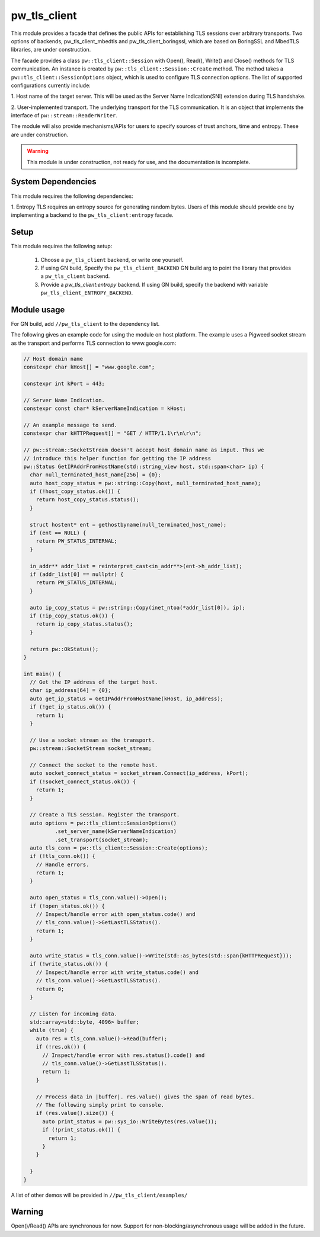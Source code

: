 .. _module-pw_tls_client:

--------------
pw_tls_client
--------------

This module provides a facade that defines the public APIs for establishing TLS
sessions over arbitrary transports. Two options of backends,
pw_tls_client_mbedtls and pw_tls_client_boringssl, which are based on BoringSSL
and MbedTLS libraries, are under construction.

The facade provides a class ``pw::tls_client::Session`` with Open(), Read(),
Write() and Close() methods for TLS communication. An instance is created by
``pw::tls_client::Session::Create`` method. The method takes a
``pw::tls_client::SessionOptions`` object, which is used to configure TLS
connection options. The list of supported configurations currently include:

1. Host name of the target server. This will be used as the Server Name
Indication(SNI) extension during TLS handshake.

2. User-implemented transport. The underlying transport for the TLS
communication. It is an object that implements the interface of
``pw::stream::ReaderWriter``.

The module will also provide mechanisms/APIs for users to specify sources of
trust anchors, time and entropy. These are under construction.

.. warning::
  This module is under construction, not ready for use, and the documentation
  is incomplete.

System Dependencies
===================
This module requires the following dependencies:

1. Entropy
TLS requires an entropy source for generating random bytes. Users of this
module should provide one by implementing a backend to the
``pw_tls_client:entropy`` facade.

Setup
=====
This module requires the following setup:

  1. Choose a ``pw_tls_client`` backend, or write one yourself.
  2. If using GN build, Specify the ``pw_tls_client_BACKEND`` GN build arg to
     point the library that provides a ``pw_tls_client`` backend.
  3. Provide a `pw_tls_client:entropy` backend. If using GN build, specify the
     backend with variable ``pw_tls_client_ENTROPY_BACKEND``.

Module usage
============
For GN build, add ``//pw_tls_client`` to the dependency list.

The following gives an example code for using the module on host platform.
The example uses a Pigweed socket stream as the transport and performs TLS
connection to www.google.com:

.. code-block:: cpp

  // Host domain name
  constexpr char kHost[] = "www.google.com";

  constexpr int kPort = 443;

  // Server Name Indication.
  constexpr const char* kServerNameIndication = kHost;

  // An example message to send.
  constexpr char kHTTPRequest[] = "GET / HTTP/1.1\r\n\r\n";

  // pw::stream::SocketStream doesn't accept host domain name as input. Thus we
  // introduce this helper function for getting the IP address
  pw::Status GetIPAddrFromHostName(std::string_view host, std::span<char> ip) {
    char null_terminated_host_name[256] = {0};
    auto host_copy_status = pw::string::Copy(host, null_terminated_host_name);
    if (!host_copy_status.ok()) {
      return host_copy_status.status();
    }

    struct hostent* ent = gethostbyname(null_terminated_host_name);
    if (ent == NULL) {
      return PW_STATUS_INTERNAL;
    }

    in_addr** addr_list = reinterpret_cast<in_addr**>(ent->h_addr_list);
    if (addr_list[0] == nullptr) {
      return PW_STATUS_INTERNAL;
    }

    auto ip_copy_status = pw::string::Copy(inet_ntoa(*addr_list[0]), ip);
    if (!ip_copy_status.ok()) {
      return ip_copy_status.status();
    }

    return pw::OkStatus();
  }

  int main() {
    // Get the IP address of the target host.
    char ip_address[64] = {0};
    auto get_ip_status = GetIPAddrFromHostName(kHost, ip_address);
    if (!get_ip_status.ok()) {
      return 1;
    }

    // Use a socket stream as the transport.
    pw::stream::SocketStream socket_stream;

    // Connect the socket to the remote host.
    auto socket_connect_status = socket_stream.Connect(ip_address, kPort);
    if (!socket_connect_status.ok()) {
      return 1;
    }

    // Create a TLS session. Register the transport.
    auto options = pw::tls_client::SessionOptions()
            .set_server_name(kServerNameIndication)
            .set_transport(socket_stream);
    auto tls_conn = pw::tls_client::Session::Create(options);
    if (!tls_conn.ok()) {
      // Handle errors.
      return 1;
    }

    auto open_status = tls_conn.value()->Open();
    if (!open_status.ok()) {
      // Inspect/handle error with open_status.code() and
      // tls_conn.value()->GetLastTLSStatus().
      return 1;
    }

    auto write_status = tls_conn.value()->Write(std::as_bytes(std::span{kHTTPRequest}));
    if (!write_status.ok()) {
      // Inspect/handle error with write_status.code() and
      // tls_conn.value()->GetLastTLSStatus().
      return 0;
    }

    // Listen for incoming data.
    std::array<std::byte, 4096> buffer;
    while (true) {
      auto res = tls_conn.value()->Read(buffer);
      if (!res.ok()) {
        // Inspect/handle error with res.status().code() and
        // tls_conn.value()->GetLastTLSStatus().
        return 1;
      }

      // Process data in |buffer|. res.value() gives the span of read bytes.
      // The following simply print to console.
      if (res.value().size()) {
        auto print_status = pw::sys_io::WriteBytes(res.value());
        if (!print_status.ok()) {
          return 1;
        }
      }

    }
  }

A list of other demos will be provided in ``//pw_tls_client/examples/``

Warning
============

Open()/Read() APIs are synchronous for now. Support for
non-blocking/asynchronous usage will be added in the future.
